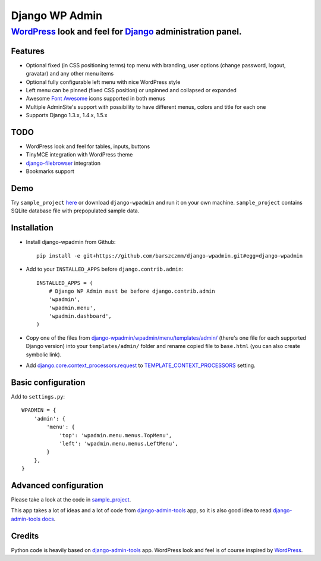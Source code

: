 ===============
Django WP Admin
===============

----------------------------------------------------------------------------------------------------------------------
`WordPress <http://wordpress.org/>`_ look and feel for `Django <http://www.djangoproject.com/>`_ administration panel.
----------------------------------------------------------------------------------------------------------------------

.. image:: https://raw.github.com/barszczmm/django-wpadmin/master/docs/images/django-wpadmin.png

Features
--------
* Optional fixed (in CSS positioning terms) top menu with branding, user options (change password, logout, gravatar) and any other menu items
* Optional fully configurable left menu with nice WordPress style
* Left menu can be pinned (fixed CSS position) or unpinned and collapsed or expanded
* Awesome `Font Awesome <http://fortawesome.github.com/Font-Awesome/>`_ icons supported in both menus
* Multiple AdminSite's support with possibility to have different menus, colors and title for each one
* Supports Django 1.3.x, 1.4.x, 1.5.x


TODO
----
* WordPress look and feel for tables, inputs, buttons
* TinyMCE integration with WordPress theme
* `django-filebrowser <https://github.com/sehmaschine/django-filebrowser>`_ integration
* Bookmarks support


Demo
----
Try ``sample_project`` `here <http://django-wpadmin.dev.barszcz.info>`_ or download ``django-wpadmin`` and run it on your own machine. ``sample_project`` contains SQLite database file with prepopulated sample data.


Installation
------------
* Install django-wpadmin from Github::

    pip install -e git+https://github.com/barszczmm/django-wpadmin.git#egg=django-wpadmin


* Add to your ``INSTALLED_APPS`` before ``django.contrib.admin``::

    INSTALLED_APPS = (
        # Django WP Admin must be before django.contrib.admin
        'wpadmin',
        'wpadmin.menu',
        'wpadmin.dashboard',
    )


* Copy one of the files from `django-wpadmin/wpadmin/menu/templates/admin/ <https://github.com/barszczmm/django-wpadmin/tree/master/wpadmin/menu/templates/admin>`_ (there's one file for each supported Django version) into your ``templates/admin/`` folder and rename copied file to ``base.html`` (you can also create symbolic link).
* Add `django.core.context_processors.request <https://docs.djangoproject.com/en/dev/ref/templates/api/#django-core-context-processors-request>`_ to `TEMPLATE_CONTEXT_PROCESSORS <https://docs.djangoproject.com/en/dev/ref/settings/#std:setting-TEMPLATE_CONTEXT_PROCESSORS>`_ setting.

Basic configuration
-------------------

Add to ``settings.py``::

    WPADMIN = {
        'admin': {
            'menu': {
                'top': 'wpadmin.menu.menus.TopMenu',
                'left': 'wpadmin.menu.menus.LeftMenu',
            }
        },
    }


Advanced configuration
----------------------
Please take a look at the code in `sample_project <https://github.com/barszczmm/django-wpadmin/tree/master/sample_project>`_.

This app takes a lot of ideas and a lot of code from `django-admin-tools <https://bitbucket.org/izi/django-admin-tools/wiki/Home>`_ app, so it is also good idea to read `django-admin-tools docs <http://django-admin-tools.readthedocs.org/en/latest/>`_.


Credits
-------
Python code is heavily based on `django-admin-tools <https://bitbucket.org/izi/django-admin-tools/wiki/Home>`_ app.
WordPress look and feel is of course inspired by `WordPress <http://wordpress.org/>`_.


